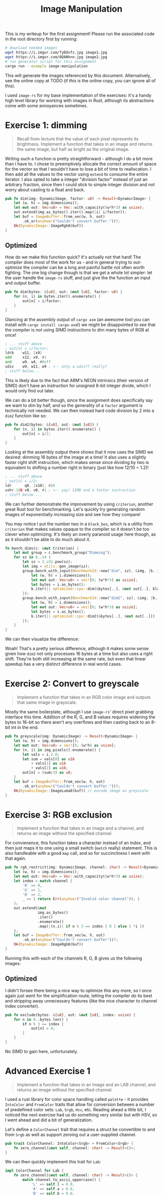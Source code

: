 

#+TITLE: Image Manipulation
#+HTML_HEAD: <link rel="stylesheet" href="https://quantumish.github.io/org.css">

This is my writeup for the first assignment! Please run the associated code in the root directory first by running:
#+begin_src sh
  # download needed images
  wget https://i.imgur.com/fyDOvfz.jpg image1.jpg
  wget https://i.imgur.com/0DANhnn.jpg image2.jpg
  # run generator script for this assignment
  cargo run --example image-manipulation
#+end_src
This will generate the images referenced by this document. Alternatively, see the online copy at TODO (if /this/ is the online copy, you can ignore all of this).

I used ~image-rs~ for my base implementation of the exercises: it's a handy high level library for working with images in Rust, although its abstractions come with some annoyances sometimes.

* Exercise 1: dimming
#+begin_quote
Recall from lecture that the value of each pixel represents its brightness. Implement a function that takes in an image and returns the same image, but half as bright as the original image.
#+end_quote

Writing such a function is pretty straightforward - although I do a bit more than I have to. I chose to preemptively allocate the correct amount of space for the vector so that I wouldn't have to lose a bit of time to reallocation. I then add all the values to the vector using ~extend~ to consume the entire iterator. I also opted to take a integer "division factor" instead of just an arbitrary fraction, since then I could stick to simple integer division and not worry about casting to a float and back.
#+begin_src rust
  pub fn dim(img: DynamicImage, factor: u8) -> Result<DynamicImage> {
      let (w, h) = img.dimensions();
      let mut out: Vec<u8> = Vec::with_capacity((w*h*3) as usize);
      out.extend(img.as_bytes().iter().map(|i| i/factor));	
      let buf = ImageBuffer::from_vec(w, h, out)
          .ok_or(anyhow!("Couldn't convert buffer."))?;
      Ok(DynamicImage::ImageRgb8(buf))
  }
#+end_src

[[../dim.png]]

# ** Testing

# My test for this function wasn't that complicated: just check if at least the red pixels are actually half the value they were before!
# #+begin_src rust
#   #[test]
#   fn dim() {
#       let img = utils::gen_image(64);
#       let out = super::dim(img.clone(), 2).unwrap();
#       assert_eq!(out.get_pixel(0,0)[0], img.get_pixel(0,0)[0]/2);
#   }
# #+end_src

** Optimized

How do we make this function quick? It's actually not that hard! The compiler does most of the work for us - and in general trying to out-optimize the compiler can be a long and painful battle not often worth fighting. The one big change though is that we get a whole lot simpler: let the user handle the ~image-rs~ stuff, and just give the the function an input and output buffer.

#+begin_src rust
  pub fn dim(bytes: &[u8], out: &mut [u8], factor: u8) {
      for (n, i) in bytes.iter().enumerate() {
          out[n] = i/factor;
      }
  }
#+end_src

Glancing at the assembly output of ~cargo asm~ (an awesome tool you can install with =cargo install cargo-asm=!) we might be disappointed to see that the compiler is /not/ using SIMD instructions to dim many bytes of RGB at once!

#+begin_src asm
  ; ... stuff above
  ; out[n] = i/factor;
  ldrb    w11, [x9]
  add     x12, x9, #1
  and     w9, w4, #0xff
  udiv    w9, w11, w9 ; <-- only a udiv?? really?
  ; stuff below...
#+end_src

This is likely due to the fact that ARM's NEON intrinsics (their version of SIMD) don't have an instruction for unsigned 8-bit integer divide, which I would only find out later.

We can do a bit better though, since the assignment does specifically say we want to dim by half, and so the generality of a ~factor~ argument is technically not needed. We can then instead hard code division by 2 into a ~dim2~ function like so:

#+begin_src rust
  pub fn dim2(bytes: &[u8], out: &mut [u8]) {
      for (n, i) in bytes.iter().enumerate() {
          out[n] = i/2;
      }
  }
#+end_src

Looking at the assembly output there shows that it now uses the SIMD we desired: dimming 16 bytes of the image at a time! It also uses a slightly faster right shift instruction, which makes sense since dividing by two is equivalent to shifting a number right in binary (just like how 12/10 = 1.2)!

#+begin_src asm
  ; ... stuff above
  ; out[n] = i/2;
  ldr      q0, [x10], #16
  ushr.16b v0, v0, #1 ; <-- yay! SIMD and a faster instruction
  ; stuff below ...
#+end_src

We can further demonstrate the improvement by using ~criterion~, another great Rust tool for benchmarking. Let's quickly try generating random images of exponentially increasing size and see how they compare!

You may notice I put the number two in a ~black_box~, which is a utility from ~criterion~ that makes values opaque to the compiler so it doesn't be too clever when optimizing. It's likely an overly paranoid usage here though, as as it shouldn't be able to do much about it.

#+begin_src rust
  fn bench_dims(c: &mut Criterion) {
      let mut group = c.benchmark_group("Dimming");
      for sz in 8..14 {
          let sz = 2_u32.pow(sz);
          let img = utils::gen_image(sz);
          group.bench_with_input(BenchmarkId::new("dim", sz), &img, |b, i| {
              let (w, h) = i.dimensions();
              let mut out: Vec<u8> = vec![0; (w*h*3) as usize];		
              let bytes = i.as_bytes();
              b.iter(|| optimized::cpu::dim(&bytes[..], &mut out[..], black_box(2)))
          });
          group.bench_with_input(BenchmarkId::new("dim2", sz), &img, |b, i| {
              let (w, h) = i.dimensions();
              let mut out: Vec<u8> = vec![0; (w*h*3) as usize];		
              let bytes = i.as_bytes();
              b.iter(|| optimized::cpu::dim2(&bytes[..], &mut out[..]))
          });
      }
  }
#+end_src

We can then visualize the difference:

#+begin_center
#+ATTR_ORG: :width 400
[[../dimming.svg]]
#+end_center

Woah! That's a pretty serious difference, although it makes some sense given how ~dim2~ not only processes 16 bytes at a time but also uses a right shift. They're both still increasing at the same rate, but even that linear speedup has a very distinct difference in real world cases.

* Exercise 2: Convert to greyscale
#+begin_quote
Implement a function that takes in an RGB color image and outputs that same image in grayscale.
#+end_quote

Mostly the same boilerplate, although I use ~image-rs~' direct pixel grabbing interface this time. Addition of the R, G, and B values requires widening the bytes to 16-bit so there aren't any overflows and then casting back to an 8-bit int in the end.
#+begin_src rust
  pub fn greyscale(img: DynamicImage) -> Result<DynamicImage> {	
      let (w, h) = img.dimensions();
      let mut out: Vec<u8> = vec![0; (w*h) as usize];	
      for (n, i) in img.pixels().enumerate() {
          let vals = i.2.0;
          let sum = vals[0] as u16
              + vals[1] as u16
              + vals[2] as u16;
          out[n] = (sum/3) as u8;
      }
      let buf = ImageBuffer::from_vec(w, h, out)
          .ok_or(anyhow!("Couldn't convert buffer."))?;
      Ok(DynamicImage::ImageLuma8(buf)) // encode image as greyscale	
  }
#+end_src

[[../grey.png]]

** COMMENT Optimized

If you thought the last optimization was a long side tangent, get ready for a whole lot more. I spent about 90% of my time in this assignment trying to make greyscaling quick.

To begin, it's not immediately obvious /how/ one would actually SIMD-optimize a greyscale when the bytes are laid out as [r g b r g b ... r g b] and we need to process 3 (not even 4, which would be more palatable) components at once. After searching around for a bit, I found an interesting technique detailed [[http://ftp.cvut.cz/kernel/people/geoff/cell/ps3-linux-docs/CellProgrammingTutorial/BasicsOfSIMDProgramming.html][here]] that essentially processes chunks of 12 bytes at a time (or 4 pixels), loads all of the red bytes into a SIMD register, all of the blue into another, and all of the green into a third.

This has some downsides though: mainly that we're doing a strided access of memory which is a little awkward to implement. Doing manual SIMD is also a journey, especially on ARM. Rust has unsafe wrappers around the NEON instrinsics (thin wrappers around assembly) in ~std::aarch64~, but this means that I spent a good amount of time combing through lists of functions to figure out which one corresponded to the operation I wanted. Since I originally hoped to work with a modified greyscale algorithm that had a weighted average of the R, G, and B values I opted to cast to 32-bit floats and use the intrinsics there to multiply by constants.

#+begin_src rust
  pub fn simd4_greyscale(buf: &[u8], out: &mut [u8]) {
      for i in 0..buf.len()/12 {
          let off = i*12;
          let r = [buf[off + 0] as f32, buf[off + 3] as f32, buf[off + 6] as f32, buf[off + 9] as f32];
          let g = [buf[off + 1] as f32, buf[off + 4] as f32, buf[off + 7] as f32, buf[off + 10] as f32];
          let b = [buf[off + 2] as f32, buf[off + 5] as f32, buf[off + 8] as f32, buf[off + 11] as f32];
          let mut ret = [0.0; 4];
          unsafe {
              let r_simd = vld1q_f32(r.as_ptr());
              let g_simd = vld1q_f32(g.as_ptr());
              let b_simd = vld1q_f32(b.as_ptr());
              let r_simd = vmulq_n_f32(r_simd, 0.33);
              let r_simd = vmlaq_n_f32(g_simd, r_simd, 0.33);
              let r_simd = vmlaq_n_f32(b_simd, r_simd, 0.33);
              vst1q_f32(ret.as_mut_ptr(), r_simd);
          }
          for j in 0..4 {
              out[i*4 + j] = ret[j] as u8;
          }
      }
  }
#+end_src

I'm gonna dive into a bit more depth with this function, mostly because it's quite a bit more unreadable than everything else I've shown thus far. First off (pun intended), the loop and ~off~ calculation is used for loading the image data 12 bytes at a time as mentioned earlier. The next thing you notice is the huge block of array logic:

#+begin_src rust
  let r = [buf[off + 0] as f32, buf[off + 3] as f32, buf[off + 6] as f32, buf[off + 9] as f32];
  let g = [buf[off + 1] as f32, buf[off + 4] as f32, buf[off + 7] as f32, buf[off + 10] as f32];
  let b = [buf[off + 2] as f32, buf[off + 5] as f32, buf[off + 8] as f32, buf[off + 11] as f32];
#+end_src

This is used to extract each of the red, green, and blue bytes from the 12-byte subsequence we're processing and cast them to ~f32~ so we can use them. You might wonder why this is all manually typed out instead of written as a nice loop. All of this logic is run every time we process four pixels, and so adding extra conditionals and logic actually has an impact on the runtime.

Then, there's the big ~unsafe~ block with a bunch of terse function names. These are the NEON intrinsics! We start off by loading the r, g, and b arrays we made into SIMD registers.

#+begin_src rust
  let r_simd = vld1q_f32(r.as_ptr());
  let g_simd = vld1q_f32(g.as_ptr());
  let b_simd = vld1q_f32(b.as_ptr());
#+end_src

Next,

TODO

* Exercise 3: RGB exclusion
#+begin_quote
Implement a function that takes in an image and a channel, and returns an image without the specified channel.
#+end_quote

For convienence, this function takes a character instead of an index, and then just maps it to one using a small switch (~match~ really) statement. This is also handleable with a good ~map~ call, and so for succinctness I went with that again.

#+begin_src rust
  pub fn rgb_restrict(img: DynamicImage, channel: char) -> Result<DynamicImage> {
      let (w, h) = img.dimensions();
      let mut out: Vec<u8> = Vec::with_capacity((w*h*3) as usize);	
      let index = match channel {
          'R' => 0,
          'G' => 1,
          'B' => 2,
          _ => { return Err(anyhow!("Invalid color channel")); }
      };
      out.extend(&mut
                 img.as_bytes()
                 .iter()
                 .enumerate()
                 .map(|(n,i)| if n % 3 == index { 0 } else { *i })
      );
      let buf = ImageBuffer::from_vec(w, h, out)
          .ok_or(anyhow!("Couldn't convert buffer"))?;
      Ok(DynamicImage::ImageRgb8(buf))
  }
#+end_src

Running this with each of the channels R, G, B gives us the following images:

#+begin_flex
[[../rgb_r.png]]

[[../rgb_g.png]]

[[../rgb_b.png]]
#+end_flex

** Optimized
I didn't forsee there being a nice way to optimize this any more, so I once again just went for the simplification route, letting the compiler do its best and stripping away unnecessary features (like the nice character to channel index converter).

#+begin_src rust
  pub fn exclude(bytes: &[u8], out: &mut [u8], index: usize) {
      for n in 0..bytes.len() {
          if n % 3 == index {
              out[n] = 0;
          }
      }
  }
#+end_src

No SIMD to gain here, unfortunately. 

* Advanced Exercise 1
#+begin_quote
Implement a function that takes in an image and an LAB channel, and returns an image without the specified channel.
#+end_quote

I used a rust library for color space handling called ~palette~ - it provides ~IntoColor~ and ~FromColor~ traits that allow for conversion between a number of predefined color sets: ~Lab~, ~Srgb~, ~Hsv~, etc. Reading ahead a little bit, I noticed the next exercise had us do something very similar but with HSV, so I went ahead and did a bit of generalization.

Let's define a ~ColorChannel~ trait that requires a struct be convertible to and from ~Srgb~ as well as support zeroing out a user-supplied channel.
#+begin_src rust
  pub trait ColorChannel: IntoColor<Srgb> + FromColor<Srgb> {
      fn zero_channel(&mut self, channel: char) -> Result<()>;
  }
#+end_src

We can then quickly implement this trait for ~Lab~:

#+begin_src rust
  impl ColorChannel for Lab {
      fn zero_channel(&mut self, channel: char) -> Result<()> {
          match channel.to_ascii_uppercase() {
              'L' => self.l = 0.0,
              'A' => self.a = 0.0,
              'B' => self.b = 0.0,
              _ => { return Err(anyhow!("Invalid color channel")); }
          }
          Ok(())
      }
  }
#+end_src

Now with this out of the way, we can implement the restriction function generically for any color space ~Space~ by converting each pixel's RGB value to it, zeroing out the user supplied channel, and converting it back to RGB.

#+begin_src rust
  pub fn restrict<Space: ColorChannel>(img: DynamicImage, channel: char) -> Result<DynamicImage> {
      let (w, h) = img.dimensions();
      let mut out: Vec<u8> = Vec::with_capacity((w*h*3) as usize);
      for i in img.pixels() {
          let rgb = Srgb::from_components(
              (i.2.0[0], i.2.0[1], i.2.0[2])			
          ).into_format::<f32>();
          let mut color: Space = rgb.into_color();
          color.set_channel(channel)?;
          let orig: Srgb = color.into_color();
          let orig = orig.into_format::<u8>().into_components();
          out.extend([orig.0, orig.1, orig.2]);
      }	
      let buf = ImageBuffer::from_vec(w, h, out)
          .ok_or(anyhow!("Couldn't convert buffer"))?;
      Ok(DynamicImage::ImageRgb8(buf))
  }
#+end_src

We can then restrict an image's L channel in LAB space with the following code:

#+begin_src rust
  let out = restrict::<Lab>(img, 'L').unwrap();  
#+end_src

Doing this for each of the channels yields the following images:

#+begin_flex
[[../lab_l.png]]

[[../lab_a.png]]

[[../lab_b.png]]
#+end_flex

** What is LAB?
#+begin_quote
Explain what the L, A and B channels are and what happens when you take away the L and A channels.
#+end_quote

The LAB colorspace (CIELAB? L*a*b*?) is one designed to better match human perception: the L channel represents the /lightness/ of the image, the  channel is a color scale from red to green, and the B channel is a color scale from orange to blue. This is because humans generally process color in this manner: you can't picture an "orangish blue" or a "reddish green" because your brain perceives colors as a scale between them.

We can expect taking away the L (lightness) and A (red-green) scales to provide us with a very dim image that primarily consists of orange and blue.

[[../lab_la.png]]

And that's what we see!

* Advanced Exercise 2
#+begin_quote
Explain what the H, S and V channels are and what happens when you take away the both the H and S channels.

It may help you to implement a function that performs HSV decomposition and removes these channels; this is optional.
#+end_quote

Since we implemented the ~restrict~ function in a generic manner, all we need to do is implement the ~ColorChannel~ trait for HSV! The one notable difference is that since hue is an angle we have to initialize it more intentionally.

#+begin_src rust
  impl ColorChannel for Hsv {
      fn zero_channel(&mut self, channel: char) -> Result<()> {
          match channel.to_ascii_uppercase() {
              'H' => self.hue = RgbHue::from_degrees(0.0),
              'S' => self.saturation = 0.0,
              'V' => self.value = 0.0,
              _ => { return Err(anyhow!("Invalid color channel")); }
          }
          Ok(())
      }
  }
#+end_src

The H channel of an HSV color is /hue/, an angle describing a position in a standard color wheel. The S channel, /saturation/, is roughly a measure of the intensity of the color. Finally, the V channel represents /value/ which is a measure of how bright the color is.

Thus, dropping H (hue) and S (saturation) should give a equivalent of a greyscale image: an image with the default hue (red) but no color intensity (so ultimately grey) that still retains brightness (hence greyscale).

[[../hsv_hs.png]]

Once again, that's what we see!

* Advanced Exercise 3
#+begin_quote
Implement the following method, which takes in two images and returns a new image where the left half of the image is the left half of image1 and the right half of the image is the right half of image2. Exclude the specified channel for the given image. 
#+end_quote

First off, let's make a function that combines images. ~image-rs~ has a nice feature where you can generate an image from a lambda function that returns pack the value of a given pixel coordinate. Combined with the utilities for fetching a pixel from an image given some coordinates, this makes generating a combined image quite simple.

#+begin_src rust
  pub fn combine(img: DynamicImage, img2: DynamicImage) -> Result<DynamicImage> {
      if img.dimensions() != img2.dimensions() {
          return Err(anyhow!("Images not same size"));
      }
      let (w, h) = img.dimensions();
      let img = ImageBuffer::from_fn(w, h, |x, y| {
          if x > w/2 {			
              img2.get_pixel(x, y)
          } else {
              img.get_pixel(x, y)			
          }
      });
      Ok(DynamicImage::ImageRgba8(img))
  }
#+end_src

Since we already have a way of restricting RGB channels, we can now use both to build up this function.

#+begin_src rust
  pub fn fancy_combine(img1: DynamicImage, img2: DynamicImage, channel1: char, channel2: char) {
      let img2 = rgb_restrict(img2.clone(), channel1).unwrap();
      let img1 = rgb_restrict(img1.clone(), channel2).unwrap();	
      combine(img1, img2).unwrap()
  }
#+end_src

Using this we can now make a combined image with distinctly excluded channels!

[[../combined.png]]

* Advanced Exercise 4

#+begin_quote
Implement a function that takes a single image, and performs a different operation to each of the 4 quadrants of the image, returning an image that merges the 4 quadrants back together.
#+end_quote

We can use the same lambda-based method but handle each corner differently:

#+begin_src rust
  pub fn quarters(img: DynamicImage) -> DynamicImage {
      let (w, h) = img.dimensions();
      let img = ImageBuffer::from_fn(w, h, |x, y| {
          let orig = img.get_pixel(x, y);
          if x > w/2 && y > h/2 {			
              Rgba::<u8>([orig[0].checked_mul(2).unwrap_or(255), orig[1]/2, orig[2], orig[3]])
          } else if x > w/2 && y < h/2 {
              let sum = orig[0] as u16 + orig[1] as u16 + orig[2] as u16;
              let avg = (sum/3) as u8;
              Rgba::<u8>([avg, avg, avg, orig[3]])
          } else if x < w/2 && y > h/2 {
              Rgba::<u8>([orig[2], orig[1], orig[0], orig[3]])
          } else {
              Rgba::<u8>([orig[0], orig[1], orig[2], orig[3]/4])
          }
      });
      DynamicImage::ImageRgba8(img)
  }
#+end_src

[[../quarters.png]]

